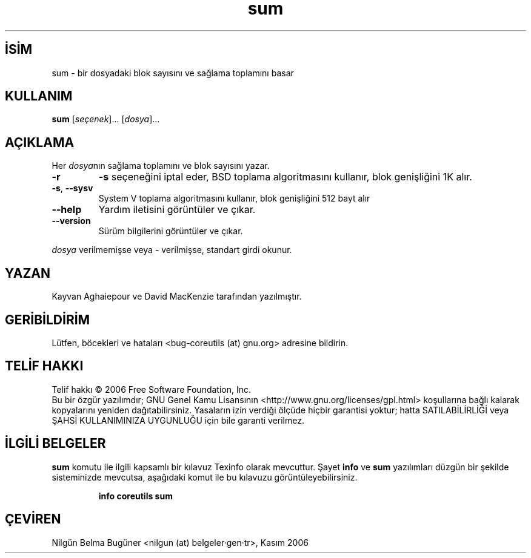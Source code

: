 .\" http://belgeler.org \N'45' 2006\N'45'11\N'45'26T10:18:31+02:00   
.TH "sum" 1 "Kasım 2006" "coreutils 6.5" "Kullanıcı Komutları"
.nh   
.SH İSİM
sum \N'45' bir dosyadaki blok sayısını ve sağlama toplamını basar   
.SH KULLANIM 
.nf

\fBsum\fR [\fIseçenek\fR]... [\fIdosya\fR]...
.fi
      
.SH AÇIKLAMA
Her \fIdosya\fRnın sağlama toplamını ve blok sayısını yazar.     
.br
.ns
.TP 
\fB\N'45'r\fR
\fB\N'45's\fR seçeneğini iptal eder, BSD toplama algoritmasını kullanır, blok genişliğini 1K alır.         

.TP 
\fB\N'45's\fR, \fB\N'45'\N'45'sysv\fR
System V toplama algoritmasını kullanır, blok genişliğini 512 bayt alır         

.TP 
\fB\N'45'\N'45'help\fR
Yardım iletisini görüntüler ve çıkar.         

.TP 
\fB\N'45'\N'45'version\fR
Sürüm bilgilerini görüntüler ve çıkar.         

.PP     

\fIdosya\fR verilmemişse veya \N'45' verilmişse, standart girdi okunur.     
   
.SH YAZAN     
Kayvan Aghaiepour ve David MacKenzie tarafından yazılmıştır.
   
.SH GERİBİLDİRİM     
Lütfen, böcekleri ve hataları <bug\N'45'coreutils (at) gnu.org> adresine bildirin.
   
.SH TELİF HAKKI     
Telif hakkı © 2006 Free Software Foundation, Inc.
.br
Bu bir özgür yazılımdır; GNU Genel Kamu Lisansının <http://www.gnu.org/licenses/gpl.html> koşullarına bağlı kalarak kopyalarını yeniden dağıtabilirsiniz. Yasaların izin verdiği ölçüde hiçbir garantisi yoktur; hatta SATILABİLİRLİĞİ veya ŞAHSİ KULLANIMINIZA UYGUNLUĞU için bile garanti verilmez.     
   
.SH İLGİLİ BELGELER
\fBsum\fR komutu ile ilgili kapsamlı bir kılavuz Texinfo olarak mevcuttur. Şayet \fBinfo\fR ve \fBsum\fR yazılımları düzgün bir şekilde sisteminizde mevcutsa, aşağıdaki komut ile bu kılavuzu görüntüleyebilirsiniz.     

.IP 

\fBinfo coreutils sum\fR

.PP
   
.SH ÇEVİREN     
Nilgün Belma Bugüner <nilgun (at) belgeler·gen·tr>, Kasım 2006
    
  
